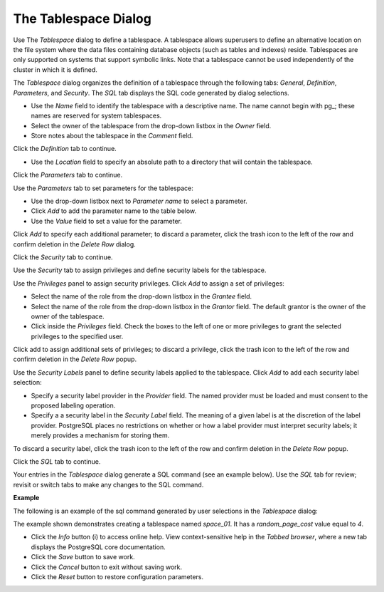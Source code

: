 .. _tablespace:

*********************
The Tablespace Dialog
*********************

Use The *Tablespace* dialog to define a tablespace. A tablespace allows superusers to define an alternative location on the file system where the data files containing database objects (such as tables and indexes) reside. Tablespaces are only supported on systems that support symbolic links. Note that a tablespace cannot be used independently of the cluster in which it is defined.

The *Tablespace* dialog organizes the definition of a tablespace through the following tabs: *General*, *Definition*, *Parameters*, and *Security*. The *SQL* tab displays the SQL code generated by dialog selections. 

.. image:: images/tablespace_general.png

* Use the *Name* field to identify the tablespace with a descriptive name. The name cannot begin with pg\_; these names are reserved for system tablespaces. 
* Select the owner of the tablespace from the drop-down listbox in the *Owner* field.  
* Store notes about the tablespace in the *Comment* field.  

Click the *Definition* tab to continue.

.. image:: images/tablespace_definition.png

* Use the *Location* field to specify an absolute path to a directory that will contain the tablespace.

Click the *Parameters* tab to continue.

.. image:: images/tablespace_parameters.png

Use the *Parameters* tab to set parameters for the tablespace:

* Use the drop-down listbox next to *Parameter name* to select a parameter.
* Click *Add* to add the parameter name to the table below.
* Use the *Value* field to set a value for the parameter.

Click *Add* to specify each additional parameter; to discard a parameter, click the trash icon to the left of the row and confirm deletion in the *Delete Row* dialog.

Click the *Security* tab to continue.

.. image:: images/tablespace_security.png

Use the *Security* tab to assign privileges and define security labels for the tablespace. 

Use the *Privileges* panel to assign security privileges. Click *Add* to assign a set of privileges:

* Select the name of the role from the drop-down listbox in the *Grantee* field.
* Select the name of the role from the drop-down listbox in the *Grantor* field. The default grantor is the owner of the owner of the tablespace.
* Click inside the *Privileges* field. Check the boxes to the left of one or more privileges to grant the selected privileges to the specified user.

Click add to assign additional sets of privileges; to discard a privilege, click the trash icon to the left of the row and confirm deletion in the *Delete Row* popup.

Use the *Security Labels* panel to define security labels applied to the tablespace. Click *Add* to add each security label selection: 

* Specify a security label provider in the *Provider* field. The named provider must be loaded and must consent to the proposed labeling operation.
* Specify a a security label in the *Security Label* field. The meaning of a given label is at the discretion of the label provider. PostgreSQL places no restrictions on whether or how a label provider must interpret security labels; it merely provides a mechanism for storing them. 

To discard a security label, click the trash icon to the left of the row and confirm deletion in the *Delete Row* popup.

Click the *SQL* tab to continue.

Your entries in the *Tablespace* dialog generate a SQL command (see an example below). Use the *SQL* tab for review; revisit or switch tabs to make any changes to the SQL command. 

**Example**

The following is an example of the sql command generated by user selections in the *Tablespace* dialog: 

.. image:: images/tablespace_sql.png

The example shown demonstrates creating a tablespace named *space_01*. It has a *random_page_cost* value equal to *4*.  
 
* Click the *Info* button (i) to access online help. View context-sensitive help in the *Tabbed browser*, where a new tab displays the PostgreSQL core documentation.
* Click the *Save* button to save work.
* Click the *Cancel* button to exit without saving work.
* Click the *Reset* button to restore configuration parameters.



